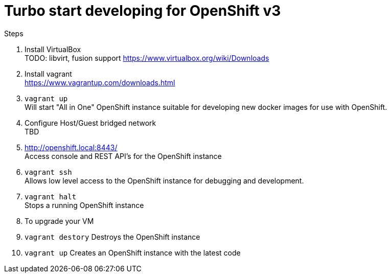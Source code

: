 # Turbo start developing for OpenShift v3

.Steps
. Install VirtualBox +
  TODO: libvirt, fusion support
  https://www.virtualbox.org/wiki/Downloads
. Install vagrant +
  https://www.vagrantup.com/downloads.html
. `vagrant up` +
   Will start "All in One" OpenShift instance suitable for developing new docker images for use with OpenShift.
. Configure Host/Guest bridged network +
   TBD
. http://openshift.local:8443/ +
   Access console and REST API's for the OpenShift instance
. `vagrant ssh` +
   Allows low level access to the OpenShift instance for debugging and development.
. `vagrant halt` +
   Stops a running OpenShift instance
. To upgrade your VM +
  . `vagrant destory`
    Destroys the OpenShift instance
  . `vagrant up`
    Creates an OpenShift instance with the latest code


